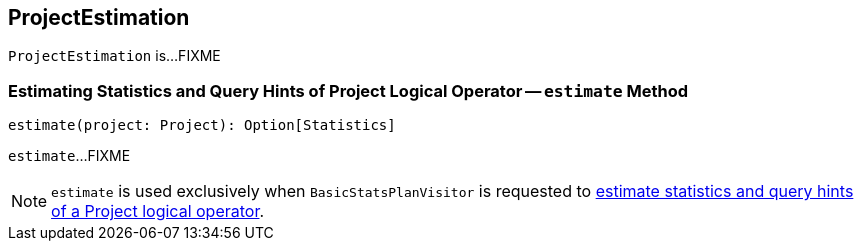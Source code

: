 == [[ProjectEstimation]] ProjectEstimation

`ProjectEstimation` is...FIXME

=== [[estimate]] Estimating Statistics and Query Hints of Project Logical Operator -- `estimate` Method

[source, scala]
----
estimate(project: Project): Option[Statistics]
----

`estimate`...FIXME

NOTE: `estimate` is used exclusively when `BasicStatsPlanVisitor` is requested to link:spark-sql-BasicStatsPlanVisitor.adoc#visitProject[estimate statistics and query hints of a Project logical operator].
